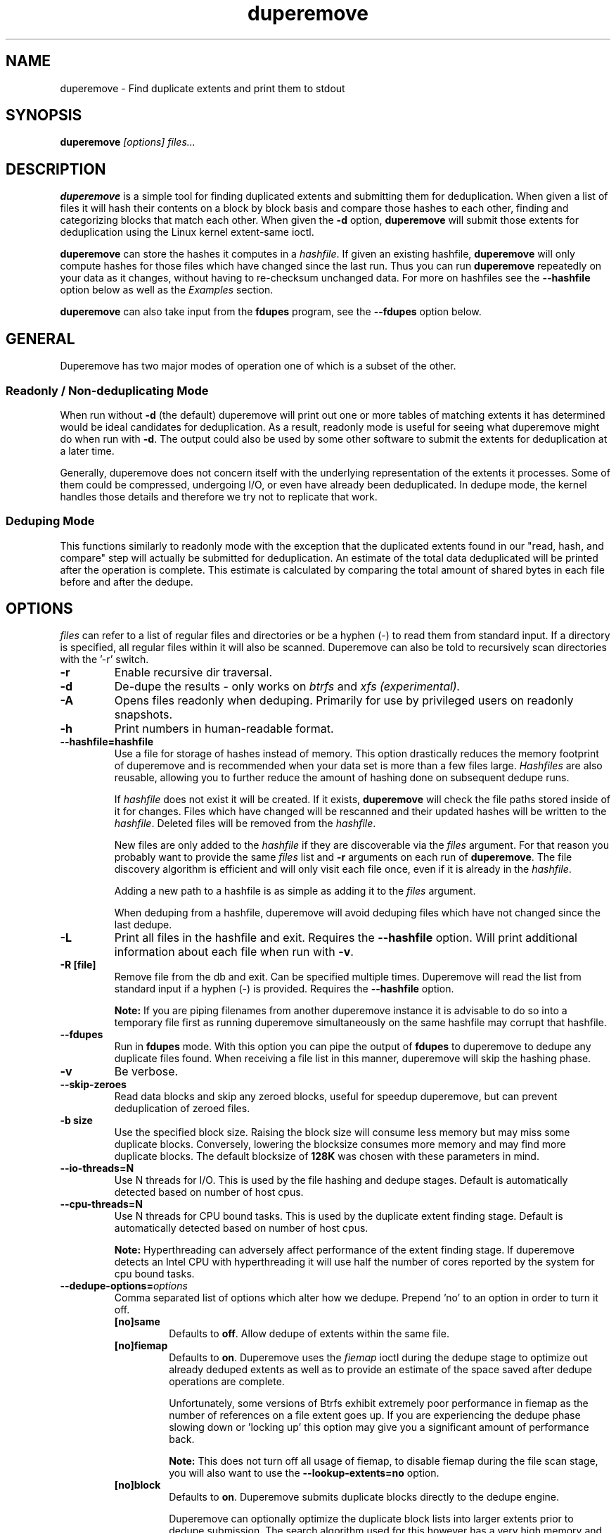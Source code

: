 .TH "duperemove" "8" "September 2016" "Version 0.11"
.SH "NAME"
duperemove \- Find duplicate extents and print them to stdout
.SH "SYNOPSIS"
\fBduperemove\fR \fI[options]\fR \fIfiles...\fI
.SH "DESCRIPTION"
.PP
\fBduperemove\fR is a simple tool for finding duplicated extents and
submitting them for deduplication. When given a list of files it will
hash their contents on a block by block basis and compare those hashes
to each other, finding and categorizing blocks that match each
other. When given the \fB-d\fR option, \fBduperemove\fR will submit
those extents for deduplication using the Linux kernel extent-same
ioctl.

\fBduperemove\fR can store the hashes it computes in a \fIhashfile\fR. If
given an existing hashfile, \fBduperemove\fR will only compute hashes
for those files which have changed since the last run.  Thus you can run
\fBduperemove\fR repeatedly on your data as it changes, without having to
re-checksum unchanged data.  For more on hashfiles see the
\fB--hashfile\fR option below as well as the \fIExamples\fR section.

\fBduperemove\fR can also take input from the \fBfdupes\fR program, see the
\fB--fdupes\fR option below.

.SH "GENERAL"
Duperemove has two major modes of operation one of which is a subset
of the other.

.SS "Readonly / Non-deduplicating Mode"

When run without \fB-d\fR (the default) duperemove will print out one or
more tables of matching extents it has determined would be ideal
candidates for deduplication. As a result, readonly mode is useful for
seeing what duperemove might do when run with \fB-d\fR. The output could
also be used by some other software to submit the extents for
deduplication at a later time.

Generally, duperemove does not concern itself with the underlying
representation of the extents it processes. Some of them could be
compressed, undergoing I/O, or even have already been deduplicated. In
dedupe mode, the kernel handles those details and therefore we try not
to replicate that work.

.SS "Deduping Mode"

This functions similarly to readonly mode with the exception that the
duplicated extents found in our "read, hash, and compare" step will
actually be submitted for deduplication. An estimate of the total data
deduplicated will be printed after the operation is complete. This
estimate is calculated by comparing the total amount of shared bytes
in each file before and after the dedupe.

.SH "OPTIONS"
\fIfiles\fR can refer to a list of regular files and directories or be
a hyphen (-) to read them from standard input.
If a directory is specified, all regular files within it will also be
scanned. Duperemove can also be told to recursively scan directories with
the '-r' switch.

.TP
\fB\-r\fR
Enable recursive dir traversal.

.TP
\fB\-d\fR
De-dupe the results - only works on \fIbtrfs\fR and \fIxfs (experimental)\FR.

.TP
\fB\-A\fR
Opens files readonly when deduping. Primarily for use by privileged
users on readonly snapshots.

.TP
\fB\-h\fR
Print numbers in human-readable format.

.TP
\fB\--hashfile=hashfile\fR
Use a file for storage of hashes instead of memory. This option drastically
reduces the memory footprint of duperemove and is recommended when your data
set is more than a few files large.  \fIHashfiles\fR are also reusable,
allowing you to further reduce the amount of hashing done on subsequent
dedupe runs.

If \fIhashfile\fR does not exist it will be created.  If it exists,
\fBduperemove\fR will check the file paths stored inside of it for changes.
Files which have changed will be rescanned and their updated hashes will be
written to the \fIhashfile\fR.  Deleted files will be removed from the \fIhashfile\fR.

New files are only added to the \fIhashfile\fR if they are discoverable via
the \fIfiles\fR argument.  For that reason you probably want to provide the
same \fIfiles\fR list and \fB-r\fR arguments on each run of
\fBduperemove\fR.  The file discovery algorithm is efficient and will only
visit each file once, even if it is already in the \fIhashfile\fR.

Adding a new path to a hashfile is as simple as adding it to the \fIfiles\fR
argument.

When deduping from a hashfile, duperemove will avoid deduping files which
have not changed since the last dedupe.

.TP
\fB\-L\fR
Print all files in the hashfile and exit. Requires the \fB\--hashfile\fR option.
Will print additional information about each file when run with \fB\-v\fR.

.TP
\fB\-R [file]\fR
Remove file from the db and exit. Can be specified multiple
times. Duperemove will read the list from standard input if a hyphen
(-) is provided. Requires the \fB\--hashfile\fR option.

\fBNote:\fR If you are piping filenames from another duperemove instance it
is advisable to do so into a temporary file first as running duperemove
simultaneously on the same hashfile may corrupt that hashfile.

.TP
\fB\--fdupes\fR
Run in \fBfdupes\fR mode. With this option you can pipe the output of
\fBfdupes\fR to duperemove to dedupe any duplicate files found. When
receiving a file list in this manner, duperemove will skip the hashing phase.

.TP
\fB\-v\fR
Be verbose.

.TP
\fB\--skip-zeroes\fR
Read data blocks and skip any zeroed blocks, useful for speedup duperemove,
but can prevent deduplication of zeroed files.

.TP
\fB\-b size\fR
Use the specified block size. Raising the block size will consume less
memory but may miss some duplicate blocks. Conversely, lowering the
blocksize consumes more memory and may find more duplicate blocks. The
default blocksize of \fB128K\fR was chosen with these parameters in
mind.

.TP
\fB\--io-threads=N\fR
Use N threads for I/O. This is used by the file hashing and dedupe
stages. Default is automatically detected based on number of
host cpus.

.TP
\fB\--cpu-threads=N\fR
Use N threads for CPU bound tasks. This is used by the duplicate
extent finding stage. Default is automatically detected based on
number of host cpus.

\fBNote:\fR Hyperthreading can adversely affect performance of the
extent finding stage. If duperemove detects an Intel CPU with
hyperthreading it will use half the number of cores reported by the
system for cpu bound tasks.

.TP
\fB\--dedupe-options=\fR\fIoptions\fR
Comma separated list of options which alter how we dedupe. Prepend 'no' to an
option in order to turn it off.
.RS
.TP
\fB[no]same\fR
Defaults to \fBoff\fR. Allow dedupe of extents within the same
file.
.TP
\fB[no]fiemap\fR
Defaults to \fBon\fR. Duperemove uses the \fIfiemap\fR ioctl during
the dedupe stage to optimize out already deduped extents as well as to
provide an estimate of the space saved after dedupe operations are
complete.

Unfortunately, some versions of Btrfs exhibit extremely poor
performance in fiemap as the number of references on a file extent
goes up. If you are experiencing the dedupe phase slowing down
or 'locking up' this option may give you a significant amount of
performance back.

\fBNote:\fR This does not turn off all usage of fiemap, to disable
fiemap during the file scan stage, you will also want to use the
\fB--lookup-extents=no\fR option.
.TP
\fB[no]block\fR
Defaults to \fBon\fR. Duperemove submits duplicate blocks directly to
the dedupe engine.

Duperemove can optionally optimize the duplicate block lists into
larger extents prior to dedupe submission. The search algorithm used
for this however has a very high memory and cpu overhead, but may
reduce the number of extent references created during dedupe. If you'd
like to try this, run with 'noblock'.
.RE

.TP
\fB\--help\fR
Prints help text.

.TP
\fB\--lookup-extents=[yes|no]\fR
Defaults to no. Allows duperemove to skip checksumming some blocks by
checking their extent state.

.TP
\fB\-x\fR
Don't cross filesystem boundaries, this is the default behavior since
duperemove v0.11. The option is kept for backwards compatibility.

.TP
\fB\--read-hashes=hashfile\fR
\fB\This option is primarily for testing.\fR See the \fB--hashfile\fR option if you want to use hashfiles.

Read hashes from a hashfile. A file list is not required with this
option. Dedupe can be done if duperemove is run from the same base
directory as is stored in the hash file (basically duperemove has to
be able to find the files).

.TP
\fB\--write-hashes=hashfile\fR
\fB\This option is primarily for testing.\fR See the \fB--hashfile\fR option if you want to use hashfiles.

Write hashes to a hashfile. These can be read in at a later date and
deduped from.

.TP
\fB\--debug\fR
Print debug messages, forces \fB-v\fR if selected.

.TP
\fB\--hash-threads=N\fR
Deprecated, see \fB--io-threads\fR above.

.TP
\fB\--hash=alg\fR
You can choose between murmur3 and xxhash. The default is murmur3 as
it is very fast and can generate 128 bit digests for a very small
chance of collision. Xxhash may be faster but generates only 64 bit
digests. Both hashes are fast enough that the default should work well
for the overwhelming majority of users.

.SH "EXAMPLES"
.SS "Simple Usage"
Dedupe the files in directory /foo, recurse into all subdirectories. You only want to use this for small data sets.
.IP
duperemove -dr /foo
.PP
Use duperemove with fdupes to dedupe identical files below directory foo.
.IP
fdupes -r /foo | duperemove --fdupes

.SS "Using Hashfiles"
Duperemove can optionally store the hashes it calculates in a
hashfile. Hashfiles have two primary advantages - memory usage and
re-usability. When using a hashfile, duperemove will stream computed
hashes to it, instead of main memory.

If Duperemove is run with an existing hashfile, it will only scan
those files which have changed since the last time the hashfile was
updated. The \fIfiles\fR argument controls which directories
duperemove will scan for newly added files. In the simplest usage, you
rerun duperemove with the same parameters and it will only scan
changed or newly added files - see the first example below.

.PP
Dedupe the files in directory foo, storing hashes in foo.hash. We can
run this command multiple times and duperemove will only checksum and
dedupe changed or newly added files.
.IP
duperemove -dr --hashfile=foo.hash foo/
.PP
Don't scan for new files, only update changed or deleted files, then dedupe.
.IP
duperemove -dr --hashfile=foo.hash
.PP
Add directory bar to our hashfile and discover any files that were
recently added to foo.
.IP
duperemove -dr --hashfile=foo.hash foo/ bar/
.PP
List the files tracked by foo.hash.
.IP
duperemove -L --hashfile=foo.hash

.SH "FAQ"
.SS Is there an upper limit to the amount of data duperemove can process?

Duperemove v0.11 is fast at reading and cataloging data. Dedupe runs will be
memory limited unless the '--hashfile' option is used. '--hashfile' allows
duperemove to temporarily store duplicated hashes to disk, thus removing the
large memory overhead and allowing for a far larger amount of data to be
scanned and deduped. Realistically though you will be limited by the speed of
your disks and cpu. In those situations where resources are limited you may
have success by breaking up the input data set into smaller pieces.

When using a hashfile, duperemove will only store duplicate hashes in
memory. During normal operation then the hash tree will make up the
largest portion of duperemove memory usage. As of Duperemove v0.11
hash entries are 88 bytes in size. If you know the number of duplicate
blocks in your data set you can get a rough approximation of memory
usage by multiplying with the hash entry size.

Actual performance numbers are dependent on hardware - up to date
testing information is kept on the duperemove wiki (see below for the link).

.SS How large of a hashfile will duperemove create?

Hashfiles are essentially sqlite3 database files with several tables,
the largest of which are the files and hashes tables. Each hashes
table entry is under 90 bytes though that may grow as features are
added. The size of a files table entry depends on the file path but a
good estimate is around 270 bytes per file.

If you know the total number of blocks and files in your data set then
you can calculate the hashfile size as:

\fBHashfile Size = Num Hashes X 90 + Num Files X 270\fR

Using a real world example of 1TB (8388608 128K blocks) of data over 1000 files:

8388608 * 90 + 270 * 1000 = 755244720 or about \fB720MB for 1TB spread over 1000 files.\fR

.SS Is is safe to interrupt the program (Ctrl-C)?

Yes, Duperemove uses a transactional database engine and organizes db
changes to take advantage of those features. The result is that you
should be able to ctrl-c the program at any point and re-run without
experiencing corruption of your hashfile.

.SS How can I find out my space savings after a dedupe?

Duperemove will print out an estimate of the saved space after a
dedupe operation for you.

You can get a more accurate picture by running 'btrfs fi df' before
and after each duperemove run.

Be careful about using the 'df' tool on btrfs - it is common for space
reporting to be 'behind' while delayed updates get processed, so an
immediate df after deduping might not show any savings.

.SS Why is the total deduped data report an estimate?

At the moment duperemove can detect that some underlying extents are
shared with other files, but it can not resolve which files those
extents are shared with.

Imagine duperemove is examing a series of files and it notes a shared
data region in one of them. That data could be shared with a file
outside of the series. Since duperemove can't resolve that information
it will account the shared data against our dedupe operation while in
reality, the kernel might deduplicate it further for us.

.SS Why are my files showing dedupe but my disk space is not shrinking?

This is a little complicated, but it comes down to a feature in Btrfs
called _bookending_. The Btrfs wiki explains this in detail:
http://en.wikipedia.org/wiki/Btrfs#Extents.

Essentially though, the underlying representation of an extent in
Btrfs can not be split (with small exception). So sometimes we can end
up in a situation where a file extent gets partially deduped (and the
extents marked as shared) but the underlying extent item is not freed
or truncated.

.SS Is duperemove safe for my data?

Yes. To be specific, duperemove does not deduplicate the data itself.
It simply finds candidates for dedupe and submits them to the Linux
kernel extent-same ioctl. In order to ensure data integrity, the
kernel locks out other access to the file and does a byte-by-byte
compare before proceeding with the dedupe.

.SS What is the cost of deduplication?

Deduplication will lead to increased fragmentation. The blocksize
chosen can have an effect on this. Larger blocksizes will fragment
less but may not save you as much space. Conversely, smaller block
sizes may save more space at the cost of increased fragmentation.

.SH "NOTES"
Deduplication is currently only supported by the \fIbtrfs\fR and \fIxfs\fR filesystem.

The Duperemove project page can be found at https://github.com/markfasheh/duperemove

There is also a wiki at https://github.com/markfasheh/duperemove/wiki

.SH "SEE ALSO"
.BR hashstats(8)
.BR filesystems(5)
.BR btrfs(8)
.BR xfs(8)
.BR fdupes(1)
